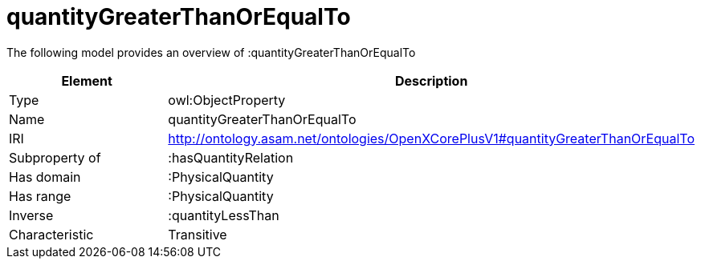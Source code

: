 // This file was created automatically by title Untitled No version .
// DO NOT EDIT!

= quantityGreaterThanOrEqualTo

//Include information from owl files

The following model provides an overview of :quantityGreaterThanOrEqualTo

|===
|Element |Description

|Type
|owl:ObjectProperty

|Name
|quantityGreaterThanOrEqualTo

|IRI
|http://ontology.asam.net/ontologies/OpenXCorePlusV1#quantityGreaterThanOrEqualTo

|Subproperty of
|:hasQuantityRelation

|Has domain
|:PhysicalQuantity

|Has range
|:PhysicalQuantity

|Inverse
|:quantityLessThan

|Characteristic
|Transitive

|===